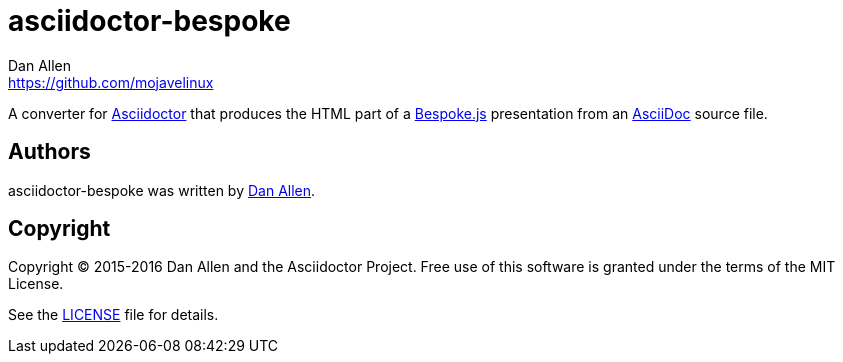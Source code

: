 = {project-name}
Dan Allen <https://github.com/mojavelinux>
// Aliases:
:project-name: asciidoctor-bespoke
// URIs:
:uri-asciidoc: http://asciidoc.org
:uri-asciidoctor: http://asciidoctor.org
:uri-bespoke: http://markdalgleish.com/projects/bespoke.js/

A converter for {uri-asciidoctor}[Asciidoctor] that produces the HTML part of a {uri-bespoke}[Bespoke.js] presentation from an {uri-asciidoc}[AsciiDoc] source file.

== Authors

{project-name} was written by {email}[{author}].

== Copyright

Copyright (C) 2015-2016 Dan Allen and the Asciidoctor Project.
Free use of this software is granted under the terms of the MIT License.

See the link:LICENSE.adoc[LICENSE] file for details.
